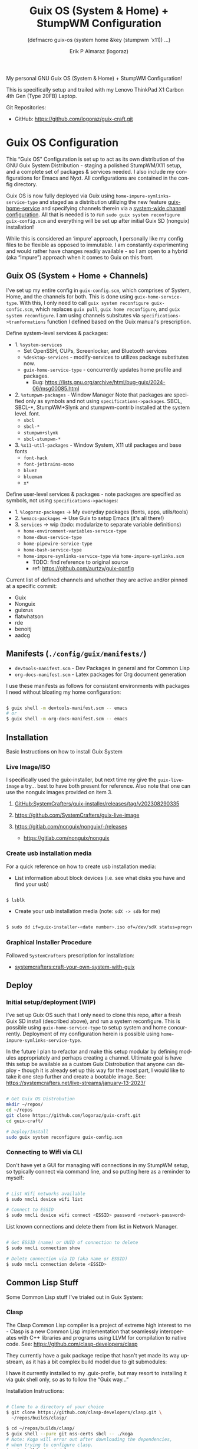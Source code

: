 #+TITLE: Guix OS (System & Home) + StumpWM Configuration
#+subtitle: (defmacro guix-os (system home &key (stumpwm 'x11)) ...)
#+author: Erik P Almaraz (logoraz)
#+email: erikalmaraz@fastmail.com
:args:
#+language: en
#+options: ':t toc:nil author:t email:t num:t
#+startup: content indent
#+macro: latest-export-date '(eval (format-time-string "%F %T %z"))'
:end:

  My personal GNU Guix OS (System & Home) + StumpWM Configuration!

  [[file:./assets/guix+stumpwm_desktop.png]]

    This is specifically setup and trailed with my Lenovo ThinkPad X1 Carbon 4th
    Gen (Type 20FB) Laptop.

  Git Repositories:

  - GitHub: https://github.com/logoraz/guix-craft.git


* Guix OS Configuration

  This "Guix OS" Configuration is set up to act as its own distribution of the
  GNU Guix System Distribution - staging a polished StumpWM/X11 setup, and a complete
  set of packages & services needed. I also include my configurations for Emacs
  and Nyxt. All configurations are contained in the config directory.

  Guix OS is now fully deployed via Guix using =home-impure-symlinks-service-type=
  and staged as a distribution utilizing the new feature [[https://guix.gnu.org/manual/devel/en/html_node/Guix-Services.html#Guix-Home-Service][guix-home-service]] and
  specifying channels therein via a [[https://guix.gnu.org/manual/devel/en/html_node/Customizing-the-System_002dWide-Guix.html][system-wide channel configuration]]. All that is
  needed is to run =sudo guix system reconfigure guix-config.scm= and everything will be
  set up after initial Guix SD (nonguix) installation!

  While this is considered an 'impure' approach, I personally like my config files to be
  flexible as opposed to immutable. I am constantly experimenting and would rather have
  changes readily available - so I am open to a hybrid (aka "impure") approach when it
  comes to Guix on this front.

** Guix OS (System + Home + Channels)

I've set up my entire config in =guix-config.scm=, which comprises of System, Home, and the channels for both. This is done using =guix-home-service-type=. With this, I only need to call =guix system reconfigure guix-confic.scm=, which replaces =guix pull=, =guix home reconfigure=, and =guix system reconfigure=.
I am using channels subsitutes via =specifications->tranformations= function
I defined based on the Guix manual's prescription.

Define system-level services & packages:
- 1. =%system-services=
   - Set OpenSSH, CUPs, Screenlocker, and Bluetooth services
   - =%desktop-services= - modify-services to utilizes package substitutes now.
   - =guix-home-service-type= - concurrently updates home profile and packages.
     - Bug: https://lists.gnu.org/archive/html/bug-guix/2024-06/msg00085.html
- 2. =%stumpwm-packages= - Window Manager
  Note that packages are specified only as symbols and not using
  =specifications->packages=.
  SBCL, SBCL-*, StumpWM+Slynk and stumpwm-contrib installed at the system
  level.
  font.
  - =sbcl=
  - =sbcl-*=
  - =stumpwm+slynk=
  - =sbcl-stumpwm-*=
- 3. =%x11-util-packages= - Window System, X11 util packages and base fonts
  - =font-hack=
  - =font-jetbrains-mono=
  - =bluez=
  - =blueman=
  - =x*=

Define user-level services & packages - note packages are specified as
symbols, not using =specifications->packages=:
- 1. =%logoraz-packages= -> My everyday packages (fonts, apps, utils/tools)
- 2. =%emacs-packages= -> Use Guix to setup Emacs (it's all there!)
- 3. =services= -> wip (todo: modularize to separate variable definitions)
  - =home-environment-variables-service-type=
  - =home-dbus-service-type=
  - =home-pipewire-service-type=
  - =home-bash-service-type=
  - =home-impure-symlinks-service-type= via =home-impure-symlinks.scm=
    - TODO: find reference to original source
    - ref: https://github.com/aurtzy/guix-config

Current list of defined channels and whether they are active and/or pinned at a specific commit:
- Guix
- Nonguix
- guixrus
- flatwhatson
- rde
- benoitj
- aadcg

** Manifests (=./config/guix/manifests/=)
- =devtools-manifest.scm=  - Dev Packages in general and for Common Lisp
- =org-docs-manifest.scm=  - Latex packages for Org document generation

I use these manifests as follows for consistent environments with packages I
need without bloating my home configuration:

#+begin_src sh

  $ guix shell -m devtools-manifest.scm -- emacs
  # or
  $ guix shell -m org-docs-manifest.scm -- emacs

#+end_src

** Installation

Basic Instructions on how to install Guix System
*** Live Image/ISO

 I specifically used the guix-installer, but next time my give the
 =guix-live-image= a try... best to have both present for reference.
 Also note that one can use the nonguix images provided on item 3.

 1. [[https://github.com/SystemCrafters/guix-installer/releases/tag/v202308290335][GitHub:SystemCrafters/guix-installer/releases/tag/v202308290335]]

 2. https://github.com/SystemCrafters/guix-live-image

 3. https://gitlab.com/nonguix/nonguix/-/releases
    - https://gitlab.com/nonguix/nonguix

*** Create usb installation media

For a quick reference on how to create usb installation media:

- List information about block devices (i.e. see what disks you have and find
  your usb)

#+begin_src sh

  $ lsblk

#+end_src

- Create your usb installation media (note: =sdX -> sdb= for me)

#+begin_src sh

  $ sudo dd if=guix-installer-<date number>.iso of=/dev/sdX status=progress

#+end_src

*** Graphical Installer Procedure

Followed =SystemCrafters= prescription for installation:

- [[https://systemcrafters.net/craft-your-system-with-guix/full-system-install/][systemcrafters:craft-your-own-system-with-guix]]

** Deploy

*** Initial setup/deployment (WIP)

I've set up Guix OS such that I only need to clone this repo, after a
fresh Guix SD install (described above), and run a system reconfigure.
This is possible using =guix-home-service-type= to setup system and home
concurrently. Deployment of my configuration herein is possible using
=home-impure-symlinks-service-type=.

In the future I plan to refactor and make this setup modular by defining
modules appropriately and perhaps creating a channel. Ultimate goal is
have this setup be available as a custom Guix Distrobution that anyone
can deploy - though it is already set up this way for the most part,
I would like to take it one step further and create a bootable image.
See: https://systemcrafters.net/live-streams/january-13-2023/


#+begin_src sh

  # Get Guix OS Distrobution
  mkdir ~/repos/
  cd ~/repos
  git clone https://github.com/logoraz/guix-craft.git
  cd guix-craft/

  # Deploy/Install
  sudo guix system reconfigure guix-config.scm

#+end_src

*** Connecting to Wifi via CLI

Don't have yet a GUI for managing wifi connections in my StumpWM setup, so
typically connect via command line, and so putting here as a reminder to myself:

#+begin_src sh

  # List Wifi networks available
  $ sudo nmcli device wifi list

  # Connect to ESSID
  $ sudo nmcli device wifi connect <ESSID> password <network-password>

#+end_src

List known connections and delete them from list in Network Manager.

#+begin_src sh

  # Get ESSID (name) or UUID of connection to delete
  $ sudo nmcli connection show

  # Delete connection via ID (aka name or ESSID)
  $ sudo nmcli connection delete <ESSID>

#+end_src

** Common Lisp Stuff

Some Common Lisp stuff I've trialed out in Guix System:

*** Clasp

The Clasp Common Lisp compiler is a project of extreme high interest to
me - Clasp is a new Common Lisp implementation that seamlessly
interoperates with C++ libraries and programs using LLVM for compilation
to native code. See: https://github.com/clasp-developers/clasp

They currently have a guix package recipe that hasn't yet made its way
upstream, as it has a bit complex build model due to git submodules:

I have it currently installed to my .guix-profle, but may resort to
installing it via guix shell only, so as to follow the "Guix way..."

Installation Instructions:

#+begin_src sh

  # Clone to a directory of your choice
  $ git clone https://github.com/clasp-developers/clasp.git \
    ~/repos/builds/clasp/

  $ cd ~/repos/builds/clasp/
  $ guix shell --pure git nss-certs sbcl -- ./koga
  # Note: Koga will error out after downloading the dependencies,
  # when trying to configure clasp.
  $ guix build -f guix/clasp.scm


  # Perhaps install via guix shell for the future
  # one caveat is that it will be removed once you perform guix gc
  # I have not yet trialed the below code:
  $ guix shell -D -f guix/clasp.scm
  # then you can invoke it with whatever program you'd like, say emacs:
  $ guix shell -D -f guix/clasp.scm -- emacs

#+end_src

*** Installing Lem

I created a Guix package recipe for Lem, which can be found [[https://github.com/logoraz/lem-guix-package-recipe][here]], clone and install with
Guix via:

#+begin_src sh

  $ guix package -f path/to/lem-guix-packaging/package.scm

#+end_src

*Note:* I no longer plan to contribute to Lem due to their distasteful ethics towards
Common Lisp newcomers and Guix users. A few rude, pompous contributors to the
project and their interactions with me on DM's is what lead to this... Not sure if I will update this package recipe any longer knowing it will contribute to that negative
social environment.
My Lem config is kept in the archive directory of this repo.

*** ChemScribe
A work in progress of a Common Lisp (Clasp) application I am writing for
my line of chemistry work. Right now it is a base scaffolding and scratch
work as I learn more about Common Lisp...

Reference my repo: https://github.com/logoraz/ChemScribe


* StumpWM Configuration

My personal StumpWM configuration - I prefer to follow the XDG-style configuration, as
prescribed on https://github.com/stumpwm/stumpwm/wiki/Customize. I like things modular,
so it is set up as such.

** Initialization File:  =~/.config/stumpwm/config=

Loads in modules and set's up core features, such as my X11 environment.

** Modules: =~/.config/stumpwm/modules/*=

These probably aren't qualified to be called modules, but they are akin to stand-alone
common-lisp scripts, they currently have a predefined order to be called in StumpWM
config.lisp -> config.
- =auto-start= - Setup X11 environment & controls
- =colors= - Define color pallet for StumpWM
- =syntax= - Helper Functions, and Macros for StumpWM (wip)
- =frames= - Frame/Window configurations
- =keybindings= - The heart and sole of the StumpWM configuration
- =modeline= - Setup & customize StumpWM modeline
- =theme= - Set appearance/style of StumpWM
- =utilities= - Utility packages/libraries, ad-hoc customizations & commands.

** Libraries: =~/.config/stumpwm/libraries/*=

These are personally developed StumpWM CL packages, to be loaded similarily
to StumpWM-Contrib packages. Note I've modiefied most of these contrib
packages slighly to suit my use needs and updated their package definitions
minimizing `:use` in place of `:import-from` as suggested by the
Common Lisp Cookbook best practices:
- =swm-wpctl= - Improved from stumpwm-wpctl
  - A fork of https://github.com/Junker/stumpwm-wpctl
  - configured/loaded in "utilities.lisp"
- =swm-bluetooth= - Modified from bluetooth found on Phundrak's blog
  - Borrowed from https://config.phundrak.com/stumpwm#bluetooth
  - configured/loaded in "utilities.lisp"
- =swm-screenshot= - Improved from stumpwm-contrib/util/screenshot
  - Enhanced functionality - no longer need to write path & filename
    into a prompt.
  - configured/loaded in "utilities.lisp"
- =stump-nmctl= - TODO: make a CL interface to nmcli for StumpWM
  - configured/loaded in "utilities.lisp"
- =swm-finder= - TODO: make a simple CL UI File System for StumWM using cl-gtk4
  - configured/loaded in "utilities.lisp"
- =end-session= - A la carte from stumpwm-contrib/util, staged for improvements
  - configured/loaded in "utilities.lisp"

** Guix [[https://github.com/stumpwm/stumpwm-contrib][stumpwm-contrib]] modules:
These are the =stumpwm-contrib= modules available in Guix that I am using.
- stumpwm-contrib/util:
  - =kbd-layouts=: configured/loaded in "keybindings.lisp"
  - =ttf-fonts=: configured/loaded in "theme.lisp"
  - =swm-gaps=: configured/loaded in "frames.lisp"
  - =global-windows= - configured/loaded in "config.lisp"
- stumpwm-contrib/modeline:
  - =cpu=: configured/loaded in "modeline.lisp"
  - =mem=: configured/loaded in "modeline.lisp"
  - =wifi=: configured/loaded in "modeline.lisp"
  - =battery-portable=: configured/loaded in "modeline.lisp"


* References


1. Guix System & Home Configuration:

   - [[https://systemcrafters.net/craft-your-system-with-guix/full-system-install/][Craft Your System with Guix - Full System Install]]

   - [[https://github.com/SystemCrafters/guix-installer][SystemCrafters: guix-installer]]

   - https://github.com/iambumblehead/guix-home

   - https://systemcrafters.net/live-streams/january-13-2023/

   - [[https://github.com/aurtzy/guix-config/blob/master/modules/my-guix/home/services.scm][Home Impure Symlinks Service]]

   - [[https://systemcrafters.net/live-streams/may-10-2024/][Guix Home Service & System-Wide Channels]]

   - [[https://github.com/abcdw/rde][Guix RDE Distrobution Mirror]]

2. StumpWM Configurations & Hacks:

    - https://config.phundrak.com/stumpwm

    - https://github.com/herbertjones/my-stumpwm-config

    - https://mail.gnu.org/archive/html/bug-guix/2023-04/msg00227.html
      - Believe this has since been corrected in Guix upstream.

3. Nyxt Configuration

   - https://nyxt.atlas.engineer/documentation

   - https://www.youtube.com/@nyxt-browser

4. Emacs & Guix

    - https://www.youtube.com/@systemcrafters

5. Xorg Response Lag solution

    - https://gitlab.com/nonguix/nonguix/-/issues/212


